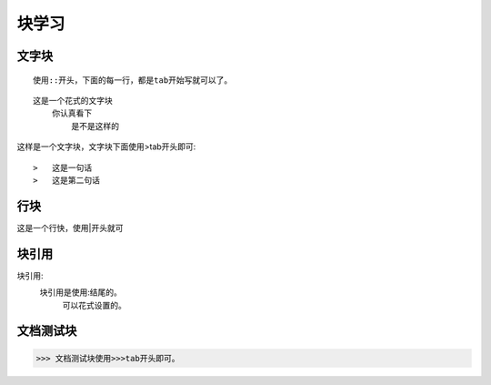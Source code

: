 .. _topics-块:

=========
块学习
=========

文字块
======

::

    使用::开头，下面的每一行，都是tab开始写就可以了。

::

    这是一个花式的文字块
        你认真看下
            是不是这样的

这样是一个文字块，文字块下面使用>tab开头即可::

>   这是一句话
>   这是第二句话

行块
=====

| 这是一个行快，使用|开头就可


块引用
======

块引用:
    块引用是使用:结尾的。
        可以花式设置的。

文档测试块
===========

>>> 文档测试块使用>>>tab开头即可。